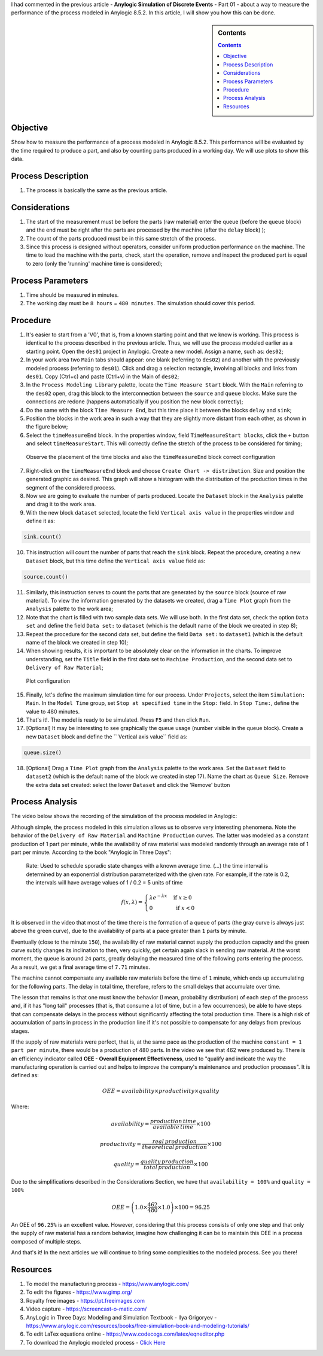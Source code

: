 .. title: Anylogic Discrete Event Simulation - How to Measure the Process - Part 02
.. slug: anylogic-discrete-event-simulation-part-02
.. author: vstram
.. date: 2020-05-06 17:16:47 UTC-03:00
.. tags: en, Discrete Event Simulation

I had commented in the previous article - **Anylogic Simulation of Discrete Events** - Part 01 - about a way to measure the performance of the process modeled in Anylogic 8.5.2. In this article, I will show you how this can be done.

.. TEASER_END

.. image:: /images/burned-in-time-series.jpg

.. sidebar:: Contents

    .. contents::

=========
Objective
=========

Show how to measure the performance of a process modeled in Anylogic 8.5.2. This performance will be evaluated by the time required to produce a part, and also by counting parts produced in a working day. We will use plots to show this data.

===================
Process Description
===================

1. The process is basically the same as the previous article.

==============
Considerations 
==============

1. The start of the measurement must be before the parts (raw material) enter the queue (before the ``queue`` block) and the end must be right after the parts are processed by the machine (after the ``delay`` block) );
2. The count of the parts produced must be in this same stretch of the process.
3. Since this process is designed without operators, consider uniform production performance on the machine. The time to load the machine with the parts, check, start the operation, remove and inspect the produced part is equal to zero (only the 'running' machine time is considered);

==================
Process Parameters 
==================

1. Time should be measured in minutes.
2. The working day must be ``8 hours`` = ``480 minutes``. The simulation should cover this period.

=========
Procedure 
=========

1. It's easier to start from a 'V0', that is, from a known starting point and that we know is working. This process is identical to the process described in the previous article. Thus, we will use the process modeled earlier as a starting point. Open the ``des01`` project in Anylogic. Create a new model. Assign a name, such as: ``des02``;
2. In your work area two ``Main`` tabs should appear: one blank (referring to ``des02``) and another with the previously modeled process (referring to ``des01``). Click and drag a selection rectangle, involving all blocks and links from ``des01``. Copy (Ctrl+c) and paste (Ctrl+v) in the Main of ``des02``;
3. In the ``Process Modeling Library`` palette, locate the ``Time Measure Start`` block. With the ``Main`` referring to the ``des02`` open, drag this block to the interconnection between the ``source`` and ``queue`` blocks. Make sure the connections are redone (happens automatically if you position the new block correctly);
4. Do the same with the block ``Time Measure End``, but this time place it between the blocks ``delay`` and ``sink``;
5. Position the blocks in the work area in such a way that they are slightly more distant from each other, as shown in the figure below;
6. Select the ``timeMeasureEnd`` block. In the properties window, field ``TimeMeasureStart blocks``, click the ``+`` button and select ``timeMeasureStart``. This will correctly define the stretch of the process to be considered for timing;

.. figure:: /images/des_02-a.png

    Observe the placement of the time blocks and also the ``timeMeasureEnd`` block correct configuration

7. Right-click on the ``timeMeasureEnd`` block and choose ``Create Chart -> distribution``. Size and position the generated graphic as desired. This graph will show a histogram with the distribution of the production times in the segment of the considered process.
8. Now we are going to evaluate the number of parts produced. Locate the ``Dataset`` block in the ``Analysis`` palette and drag it to the work area.
9. With the new block ``dataset`` selected, locate the field ``Vertical axis value`` in the properties window and define it as:

.. code-block:: java
    
    sink.count()

10. This instruction will count the number of parts that reach the ``sink`` block. Repeat the procedure, creating a new ``Dataset`` block, but this time define the ``Vertical axis value`` field as:

.. code-block:: java

    source.count()

11. Similarly, this instruction serves to count the parts that are generated by the ``source`` block (source of raw material). To view the information generated by the datasets we created, drag a ``Time Plot`` graph from the ``Analysis`` palette to the work area;
12. Note that the chart is filled with two sample data sets. We will use both. In the first data set, check the option ``Data set`` and define the field ``Data set:`` to ``dataset`` (which is the default name of the block we created in step 8);
13. Repeat the procedure for the second data set, but define the field ``Data set:`` to ``dataset1`` (which is the default name of the block we created in step 10);
14. When showing results, it is important to be absolutely clear on the information in the charts. To improve understanding, set the ``Title`` field in the first data set to ``Machine Production``, and the second data set to ``Delivery of Raw Material``;

.. figure:: /images/des_02-b.png

    Plot configuration

15. Finally, let's define the maximum simulation time for our process. Under ``Projects``, select the item ``Simulation: Main``. In the ``Model Time`` group, set ``Stop at specified time`` in the ``Stop:`` field. In ``Stop Time:``, define the value to 480 minutes.
16. That's it!. The model is ready to be simulated. Press ``F5`` and then click ``Run``.
17. [Optional] It may be interesting to see graphically the queue usage (number visible in the queue block). Create a new ``Dataset`` block and define the `` Vertical axis value`` field as:

.. code-block:: java

    queue.size()

18. [Optional] Drag a ``Time Plot`` graph from the ``Analysis`` palette to the work area. Set the ``Dataset`` field to ``dataset2`` (which is the default name of the block we created in step 17). Name the chart as ``Queue Size``. Remove the extra data set created: select the lower ``Dataset`` and click the 'Remove' button

===================
Process Analysis 
===================

The video below shows the recording of the simulation of the process modeled in Anylogic:

.. raw:: html

    <video src="/videos/des02.mp4" width="1094" height="738" controls preload></video>

Although simple, the process modeled in this simulation allows us to observe very interesting phenomena. Note the behavior of the ``Delivery of Raw Material`` and ``Machine Production`` curves. The latter was modeled as a constant production of 1 part per minute, while the availability of raw material was modeled randomly through an average rate of 1 part per minute. According to the book "Anylogic in Three Days":

    Rate: Used to schedule sporadic state changes with a known average time. (...) the time interval is determined by an exponential distribution parameterized with the given rate. For example, if the rate is 0.2, the intervals will have average values of 1 / 0.2 = 5 units of time

.. math::

    f(x,\lambda)=\begin{cases}
    \lambda e^{-\lambda x} & \text{ if } x \geq  0 \\ 
    0 & \text{ if } x < 0 
    \end{cases}

It is observed in the video that most of the time there is the formation of a queue of parts (the gray curve is always just above the green curve), due to the availability of parts at a pace greater than ``1`` parts by minute.  

Eventually (close to the minute ``150``), the availability of raw material cannot supply the production capacity and the green curve subtly changes its inclination to then, very quickly, get certain again slack in sending raw material. At the worst moment, the queue is around ``24`` parts, greatly delaying the measured time of the following parts entering the process. As a result, we get a final average time of ``7.71`` minutes.

The machine cannot compensate any available raw materials before the time of ``1`` minute, which ends up accumulating for the following parts. The delay in total time, therefore, refers to the small delays that accumulate over time.

The lesson that remains is that one must know the behavior (I mean, probability distribution) of each step of the process and, if it has "long tail" processes (that is, that consume a lot of time, but in a few occurrences), be able to have steps that can compensate delays in the process without significantly affecting the total production time. There is a high risk of accumulation of parts in process in the production line if it's not possible to compensate for any delays from previous stages.

If the supply of raw materials were perfect, that is, at the same pace as the production of the machine ``constant = 1 part per minute``, there would be a production of 480 parts. In the video we see that 462 were produced by. There is an efficiency indicator called **OEE - Overall Equipment Effectiveness**, used to "qualify and indicate the way the manufacturing operation is carried out and helps to improve the company's maintenance and production processes". It is defined as:

.. math::

    OEE=availability \times productivity \times quality

Where:

.. math::

    availability=\frac{production\, time}{available\, time} \times 100
    
.. math::

    productivity=\frac{real\, production}{theoretical\, production} \times 100
    
.. math::

    quality=\frac{quality\, production}{total\, production} \times 100

Due to the simplifications described in the Considerations Section, we have that ``availability = 100%`` and ``quality = 100%``

.. math::

    OEE = \left ( 1.0 \times \frac{462}{480} \times 1.0 \right ) \times 100 = 96.25%

An OEE of ``96.25%`` is an excellent value. However, considering that this process consists of only one step and that only the supply of raw material has a random behavior, imagine how challenging it can be to maintain this OEE in a process composed of multiple steps.

And that's it! In the next articles we will continue to bring some complexities to the modeled process. See you there!

=========
Resources
=========

1. To model the manufacturing process - https://www.anylogic.com/
2. To edit the figures - https://www.gimp.org/
3. Royalty free images - https://pt.freeimages.com
4. Video capture - https://screencast-o-matic.com/
5. AnyLogic in Three Days: Modeling and Simulation Textbook - Ilya Grigoryev - https://www.anylogic.com/resources/books/free-simulation-book-and-modeling-tutorials/
6. To edit LaTex equations online - https://www.codecogs.com/latex/eqneditor.php
7. To download the Anylogic modeled process - `Click Here </anylogic/DES02/DES02.alp>`_

